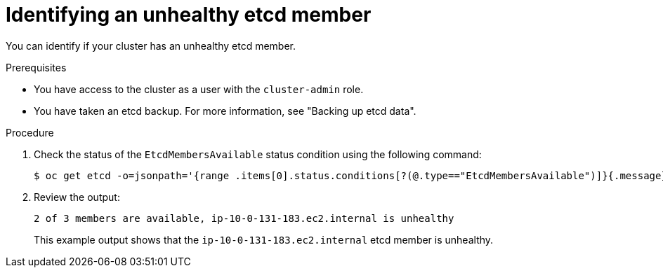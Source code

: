 // Module included in the following assemblies:
//
// * backup_and_restore/replacing-unhealthy-etcd-member.adoc
// * etcd/etcd-backup-restore/replace-unhealthy-etcd-member.adoc

:_mod-docs-content-type: PROCEDURE
[id="restore-identify-unhealthy-etcd-member_{context}"]
= Identifying an unhealthy etcd member

You can identify if your cluster has an unhealthy etcd member.

.Prerequisites

* You have access to the cluster as a user with the `cluster-admin` role.
* You have taken an etcd backup. For more information, see "Backing up etcd data".

.Procedure

. Check the status of the `EtcdMembersAvailable` status condition using the following command:
+
[source,terminal]
----
$ oc get etcd -o=jsonpath='{range .items[0].status.conditions[?(@.type=="EtcdMembersAvailable")]}{.message}{"\n"}'
----

. Review the output:
+
[source,terminal]
----
2 of 3 members are available, ip-10-0-131-183.ec2.internal is unhealthy
----
+
This example output shows that the `ip-10-0-131-183.ec2.internal` etcd member is unhealthy.